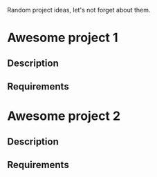 Random project ideas, let's not forget about them.

* Awesome project 1
** Description
** Requirements

* Awesome project 2
** Description
** Requirements
